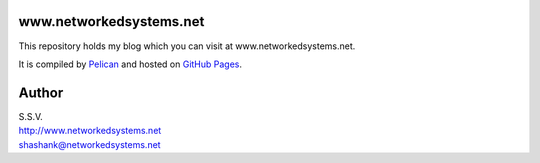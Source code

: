 www.networkedsystems.net
============================
This repository holds my blog which you can visit at www.networkedsystems.net.

It is compiled by `Pelican <http://docs.getpelican.com/>`_ and hosted on `GitHub Pages <http://pages.github.com/>`_.

Author
======

| S.S.V.
| http://www.networkedsystems.net
| shashank@networkedsystems.net
